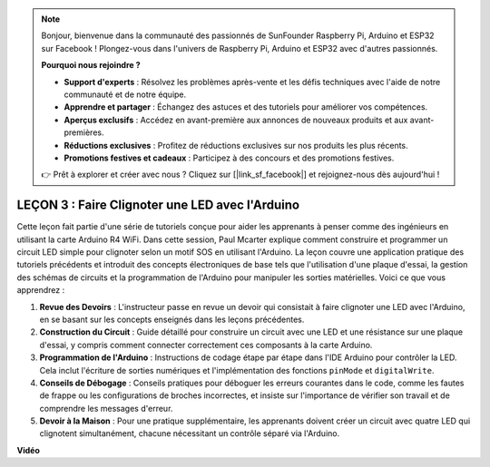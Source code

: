 .. note::

    Bonjour, bienvenue dans la communauté des passionnés de SunFounder Raspberry Pi, Arduino et ESP32 sur Facebook ! Plongez-vous dans l'univers de Raspberry Pi, Arduino et ESP32 avec d'autres passionnés.

    **Pourquoi nous rejoindre ?**

    - **Support d'experts** : Résolvez les problèmes après-vente et les défis techniques avec l'aide de notre communauté et de notre équipe.
    - **Apprendre et partager** : Échangez des astuces et des tutoriels pour améliorer vos compétences.
    - **Aperçus exclusifs** : Accédez en avant-première aux annonces de nouveaux produits et aux avant-premières.
    - **Réductions exclusives** : Profitez de réductions exclusives sur nos produits les plus récents.
    - **Promotions festives et cadeaux** : Participez à des concours et des promotions festives.

    👉 Prêt à explorer et créer avec nous ? Cliquez sur [|link_sf_facebook|] et rejoignez-nous dès aujourd'hui !

LEÇON 3 : Faire Clignoter une LED avec l'Arduino
=====================================================

Cette leçon fait partie d'une série de tutoriels conçue pour aider les apprenants à penser comme des ingénieurs en utilisant la carte Arduino R4 WiFi. Dans cette session, Paul Mcarter explique comment construire et programmer un circuit LED simple pour clignoter selon un motif SOS en utilisant l'Arduino. La leçon couvre une application pratique des tutoriels précédents et introduit des concepts électroniques de base tels que l'utilisation d'une plaque d'essai, la gestion des schémas de circuits et la programmation de l'Arduino pour manipuler les sorties matérielles. Voici ce que vous apprendrez :

1. **Revue des Devoirs** : L'instructeur passe en revue un devoir qui consistait à faire clignoter une LED avec l'Arduino, en se basant sur les concepts enseignés dans les leçons précédentes.
2. **Construction du Circuit** : Guide détaillé pour construire un circuit avec une LED et une résistance sur une plaque d'essai, y compris comment connecter correctement ces composants à la carte Arduino.
3. **Programmation de l'Arduino** : Instructions de codage étape par étape dans l'IDE Arduino pour contrôler la LED. Cela inclut l'écriture de sorties numériques et l'implémentation des fonctions ``pinMode`` et ``digitalWrite``.
4. **Conseils de Débogage** : Conseils pratiques pour déboguer les erreurs courantes dans le code, comme les fautes de frappe ou les configurations de broches incorrectes, et insiste sur l'importance de vérifier son travail et de comprendre les messages d'erreur.
5. **Devoir à la Maison** : Pour une pratique supplémentaire, les apprenants doivent créer un circuit avec quatre LED qui clignotent simultanément, chacune nécessitant un contrôle séparé via l'Arduino.

**Vidéo**

.. raw:: html

    <iframe width="700" height="500" src="https://www.youtube.com/embed/0SENIWPdPhQ?si=o9Q1tTC1X1B9teef" title="Lecteur vidéo YouTube" frameborder="0" allow="accelerometer; autoplay; clipboard-write; encrypted-media; gyroscope; picture-in-picture; web-share" allowfullscreen></iframe>

